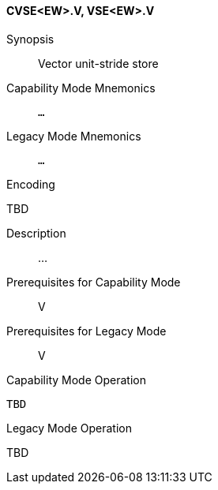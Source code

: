 <<<
[#insns-cvse_ew,reftext="Vector unit-stride store (CVSE<EW>.V, VSE<EW>.V)"]
==== CVSE<EW>.V, VSE<EW>.V

Synopsis::
Vector unit-stride store

Capability Mode Mnemonics::
`...`

Legacy Mode Mnemonics::
`...`

Encoding::
--
TBD
--

Description::
...

Prerequisites for Capability Mode::
V

Prerequisites for Legacy Mode::
V

Capability Mode Operation::
[source,SAIL,subs="verbatim,quotes"]
--
TBD
--

Legacy Mode Operation::
--
TBD
--
